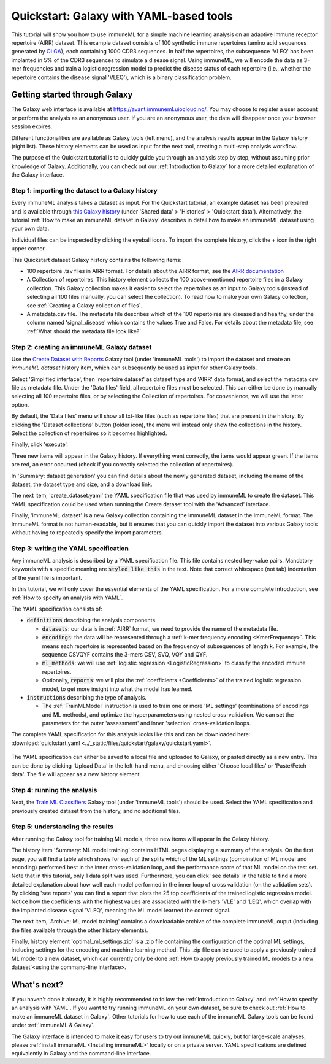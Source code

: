 Quickstart: Galaxy with YAML-based tools
==============================================

.. meta::

   :twitter:card: summary
   :twitter:site: @immuneml
   :twitter:title: immuneML quickstart: get started in Galaxy with YAML specification
   :twitter:description: See tutorials on how to run an immuneML quickstart in Galaxy with a YAML specification.
   :twitter:image: https://docs.immuneml.uio.no/_images/receptor_classification_overview.png


This tutorial will show you how to use immuneML for a simple machine learning analysis on an adaptive immune receptor repertoire (AIRR) dataset.
This example dataset consists of 100 synthetic immune repertoires (amino acid sequences generated by `OLGA <https://github.com/statbiophys/OLGA>`_), each containing 1000 CDR3 sequences.
In half the repertoires, the subsequence 'VLEQ' has been implanted in 5% of the CDR3 sequences to simulate a disease signal.
Using immuneML, we will encode the data as 3-mer frequencies and train a logistic regression model to predict the disease status of each repertoire
(i.e., whether the repertoire contains the disease signal 'VLEQ'), which is a binary classification problem.


Getting started through Galaxy
-------------------------------------------------

The Galaxy web interface is available at https://avant.immuneml.uiocloud.no/.
You may choose to register a user account or perform the analysis as an anonymous user.
If you are an anonymous user, the data will disappear once your browser session expires.

Different functionalities are available as Galaxy tools (left menu), and the analysis results appear in the Galaxy history (right list).
These history elements can be used as input for the next tool, creating a multi-step analysis workflow.

The purpose of the Quickstart tutorial is to quickly guide you through an analysis step by step, without assuming prior knowledge of Galaxy.
Additionally, you can check out our :ref:`Introduction to Galaxy` for a more detailed explanation of the Galaxy interface.


Step 1: importing the dataset to a Galaxy history
^^^^^^^^^^^^^^^^^^^^^^^^^^^^^^^^^^^^^^^^^^^^^^^^^

Every immuneML analysis takes a dataset as input. For the Quickstart tutorial, an example dataset has been prepared and is
available through `this Galaxy history <https://avant.immuneml.uiocloud.no/u/immuneml/h/quickstart-data>`_ (under 'Shared data' > 'Histories' > 'Quickstart data').
Alternatively, the tutorial :ref:`How to make an immuneML dataset in Galaxy` describes in detail
how to make an immuneML dataset using your own data.

Individual files can be inspected by clicking the eyeball icons.
To import the complete history, click the + icon in the right upper corner.

.. image:: ../_static/images/galaxy/import_galaxy_history.png
   :alt: import button Galaxy
   :width: 250

This Quickstart dataset Galaxy history contains the following items:

- 100 repertoire .tsv files in AIRR format. For details about the AIRR format, see the `AIRR documentation <https://docs.airr-community.org/en/stable/datarep/format.html>`_

- A Collection of repertoires. This history element collects the 100 above-mentioned repertoire files in a Galaxy collection.
  This Galaxy collection makes it easier to select the repertoires as an input to Galaxy tools (instead of selecting all 100 files manually, you can select the collection).
  To read how to make your own Galaxy collection, see :ref:`Creating a Galaxy collection of files`.

- A metadata.csv file. The metadata file describes which of the 100 repertoires are diseased and healthy, under the
  column named 'signal_disease' which contains the values True and False.
  For details about the metadata file, see :ref:`What should the metadata file look like?`

Step 2: creating an immuneML Galaxy dataset
^^^^^^^^^^^^^^^^^^^^^^^^^^^^^^^^^^^^^^^^^^^^^^^^^
Use the `Create Dataset with Reports <https://avant.immuneml.uiocloud.no/root?tool_id=immuneml_dataset>`_ Galaxy tool (under 'immuneML tools') to import the dataset
and create an *immuneML dataset* history item, which can subsequently be used as input for other Galaxy tools.

Select 'Simplified interface', then 'repertoire dataset' as dataset type and 'AIRR' data format, and select the metadata.csv file as metadata file.
Under the 'Data files' field, all repertoire files must be selected.
This can either be done by manually selecting all 100 repertoire files, or by selecting the Collection of repertoires.
For convenience, we will use the latter option.

By default, the 'Data files' menu will show all txt-like files (such as repertoire files) that are present in the history.
By clicking the 'Dataset collections' button (folder icon), the menu will instead only show the collections in the history.
Select the collection of repertoires so it becomes highlighted.

.. image:: ../_static/images/galaxy/create_dataset_from_collection.png
   :alt: create dataset from collection
   :width: 500

Finally, click 'execute'.

Three new items will appear in the Galaxy history. If everything went correctly, the items would appear green. If the items
are red, an error occurred (check if you correctly selected the collection of repertoires).

In 'Summary: dataset generation' you can find details about the newly
generated dataset, including the name of the dataset, the dataset type and size, and a download link.

The next item, 'create_dataset.yaml' the YAML specification file that was used by immuneML to create the dataset.
This YAML specification could be used when running the Create dataset tool with the 'Advanced' interface.

Finally, 'immuneML dataset' is a new Galaxy collection containing the immuneML dataset in the ImmuneML format.
The ImmuneML format is not human-readable, but it ensures that you can quickly import the dataset into various Galaxy tools
without having to repeatedly specify the import parameters.


Step 3: writing the YAML specification
^^^^^^^^^^^^^^^^^^^^^^^^^^^^^^^^^^^^^^^^^^^^^^^^^
Any immuneML analysis is described by a YAML specification file.
This file contains nested key-value pairs. Mandatory keywords with a specific meaning are :code:`styled like this`
in the text. Note that correct whitespace (not tab) indentation of the yaml file is important.

In this tutorial, we will only cover the essential elements of the YAML specification.
For a more complete introduction, see :ref:`How to specify an analysis with YAML`.

The YAML specification consists of:

- :code:`definitions` describing the analysis components.

  - :code:`datasets`: our data is in :ref:`AIRR` format, we need to provide the name of the metadata file.

  - :code:`encodings`: the data will be represented through a :ref:`k-mer frequency encoding <KmerFrequency>`.
    This means each repertoire is represented based on the frequency of subsequences of length k.
    For example, the sequence CSVQYF contains the 3-mers CSV, SVQ, VQY and QYF.

  - :code:`ml_methods`: we will use :ref:`logistic regression <LogisticRegression>` to classify
    the encoded immune repertoires.

  - Optionally, :code:`reports`: we will plot the :ref:`coefficients <Coefficients>` of the trained
    logistic regression model, to get more insight into what the model has learned.

- :code:`instructions` describing the type of analysis.

  - The :ref:`TrainMLModel` instruction is used to train one or more 'ML settings' (combinations of encodings and ML methods),
    and optimize the hyperparameters using nested cross-validation. We can set the parameters for the outer 'assessment' and
    inner 'selection' cross-validation loops.


The complete YAML specification for this analysis looks like this and can be downloaded here: :download:`quickstart.yaml <../_static/files/quickstart/galaxy/quickstart.yaml>`.

    .. collapse:: quickstart.yaml

        .. literalinclude:: ../_static/files/quickstart/galaxy/quickstart.yaml
           :language: yaml

The YAML specification can either be saved to a local file and uploaded to Galaxy, or pasted directly as a new entry.
This can be done by clicking 'Upload Data' in the left-hand menu, and choosing either 'Choose local files' or 'Paste/Fetch data'.
The file will appear as a new history element

.. image:: ../_static/images/galaxy/galaxy_upload_data.png
   :alt: upload data Galaxy
   :width: 250

Step 4: running the analysis
^^^^^^^^^^^^^^^^^^^^^^^^^^^^^^^^^^^^^^^^^^^^^^^^^

Next, the `Train ML Classifiers <https://avant.immuneml.uiocloud.no/root?tool_id=immuneml_train_ml_model>`_ Galaxy tool (under 'immuneML tools') should be used.
Select the YAML specification and previously created dataset from the history, and no additional files.

.. image:: ../_static/images/galaxy/galaxy_train_ml_model.png
   :alt: train ML model tool
   :width: 500

Step 5: understanding the results
^^^^^^^^^^^^^^^^^^^^^^^^^^^^^^^^^^^^^^^^^^^^^^^^^

After running the Galaxy tool for training ML models, three new items will appear in the Galaxy history.

.. image:: ../_static/images/galaxy/galaxy_train_ml_model_results.png
   :alt: history elements
   :width: 250


The history item 'Summary: ML model training' contains HTML pages displaying a summary of the analysis.
On the first page, you will find a table which shows for each of the splits which of the ML settings (combination of ML model and encoding)
performed best in the inner cross-validation loop, and the performance score of that ML model on the test set.
Note that in this tutorial, only 1 data split was used.
Furthermore, you can click 'see details' in the table to find a more detailed explanation about how well each model
performed in the inner loop of cross validation (on the validation sets).
By clicking 'see reports' you can find a report that plots the 25 top coefficients of the trained logistic regression model.
Notice how the coefficients with the highest values are associated with the k-mers 'VLE' and 'LEQ', which overlap with
the implanted disease signal 'VLEQ', meaning the ML model learned the correct signal.


.. image:: ../_static/images/reports/coefficients_logistic_regression.png
   :alt: coefficients report
   :width: 600

The next item, 'Archive: ML model training' contains a downloadable archive of the complete immuneML ouput (including
the files available through the other history elements).

Finally, history element 'optimal_ml_settings.zip' is a .zip file containing the configuration of the optimal ML settings,
including settings for the encoding and machine learning method. This .zip file can be used to apply a previously
trained ML model to a new dataset, which can currently only be done :ref:`How to apply previously trained ML models to a new dataset`<using the command-line interface>.


What's next?
-------------------------------------------------

If you haven't done it already, it is highly recommended to follow the :ref:`Introduction to Galaxy` and :ref:`How to specify an analysis with YAML`.
If you want to try running immuneML on your own dataset, be sure to check out :ref:`How to make an immuneML dataset in Galaxy`.
Other tutorials for how to use each of the immuneML Galaxy tools can be found under :ref:`immuneML & Galaxy`.

The Galaxy interface is intended to make it easy for users to try out immuneML quickly, but for large-scale analyses,
please :ref:`install immuneML <Installing immuneML>` locally or on a private server. YAML specifications are defined equivalently in
Galaxy and the command-line interface.


